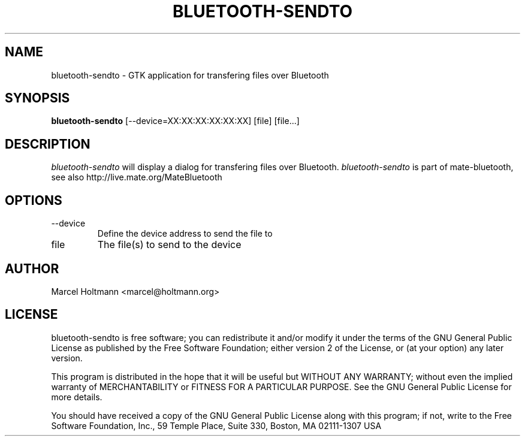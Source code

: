 .TH BLUETOOTH-SENDTO 1 "Oct 4, 2006" "mate-bluetooth" "Linux User's Manual"
.SH NAME
bluetooth-sendto - GTK application for transfering files over Bluetooth
.SH SYNOPSIS
.B bluetooth-sendto
[\--device=XX:XX:XX:XX:XX:XX] [file] [file...]
.SH DESCRIPTION
.I bluetooth-sendto
will display a dialog for transfering files over Bluetooth.
.I bluetooth-sendto
is part of mate-bluetooth, see also http://live.mate.org/MateBluetooth
.SH OPTIONS
.TP
\--device
Define the device address to send the file to
.TP
file
The file(s) to send to the device
.SH AUTHOR
Marcel Holtmann <marcel@holtmann.org>
.SH LICENSE
bluetooth-sendto is free software; you can redistribute it and/or modify it
under the terms of the GNU General Public License as published by the Free
Software Foundation; either version 2 of the License, or (at your option)
any later version.

This program is distributed in the hope that it will be useful but WITHOUT
ANY WARRANTY; without even the implied warranty of MERCHANTABILITY or
FITNESS FOR A PARTICULAR PURPOSE. See the GNU General Public License for
more details.

You should have received a copy of the GNU General Public License along
with this program; if not, write to the Free Software Foundation, Inc.,
59 Temple Place, Suite 330, Boston, MA 02111-1307 USA
